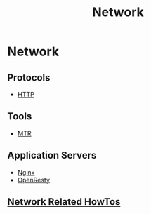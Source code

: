 #+title: Network

* Network

** Protocols

+ [[file:network/http.org][HTTP]]

** Tools

+ [[file:network/mtr.org][MTR]]

** Application Servers

+ [[file:network/nginx.org][Nginx]]
+ [[file:network/openresty.org][OpenResty]]

** [[file:network/howtos.org][Network Related HowTos]]
